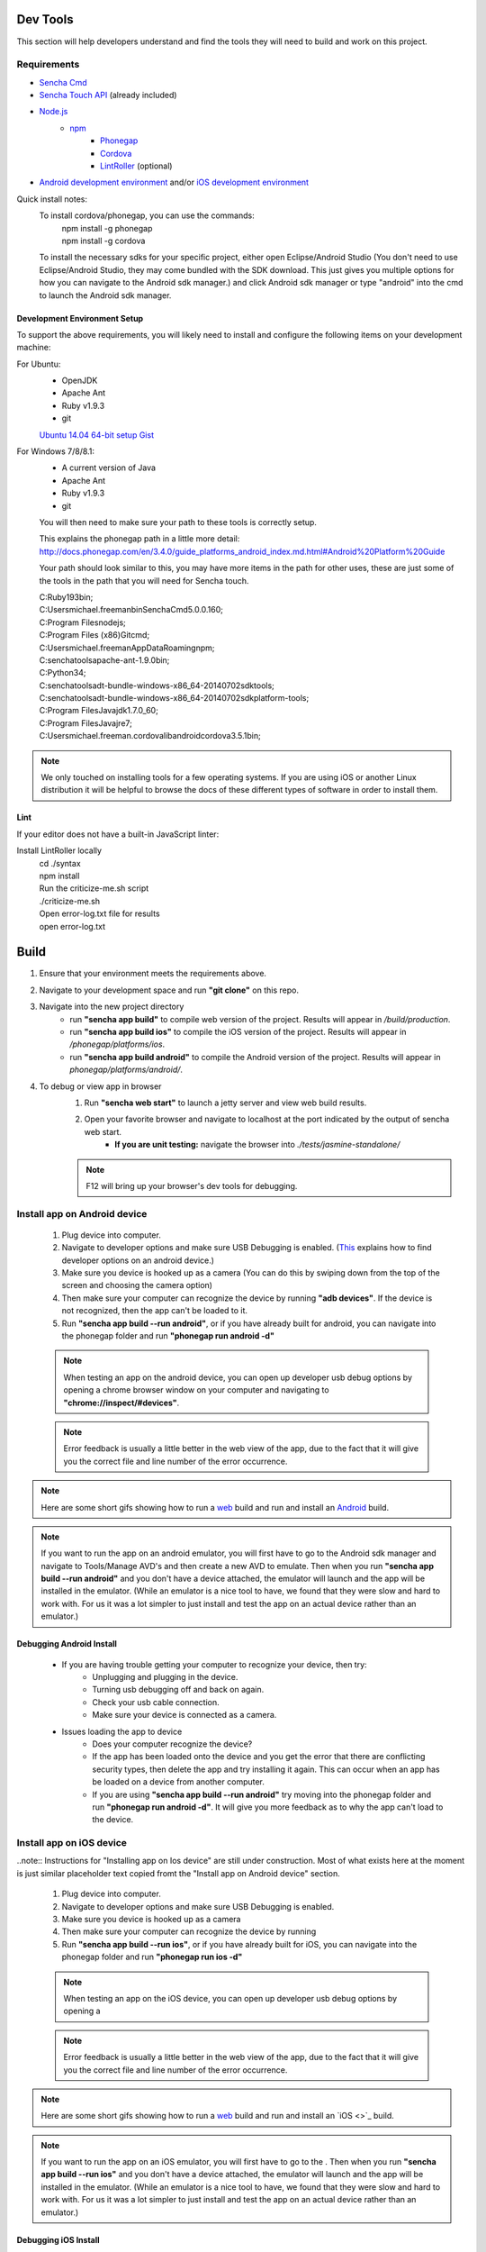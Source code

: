 Dev Tools
=========

This section will help developers understand and find the tools they will need to build and work on this project.

Requirements
------------

* `Sencha Cmd <http://www.sencha.com/products/sencha-cmd/>`_
* `Sencha Touch API <http://www.sencha.com/products/touch>`_ (already included)
* `Node.js <https://nodejs.org/>`_
    * `npm <https://github.com/joyent/node/wiki/installing-node.js-via-package-manager>`_
        * `Phonegap <http://phonegap.com/>`_
        * `Cordova <http://cordova.apache.org/>`_
        * `LintRoller <https://github.com/arthurakay/LintRoller>`_ (optional)
* `Android development environment <http://developer.android.com/sdk/index.html>`_ and/or `iOS development environment <https://developer.apple.com/xcode/>`_

Quick install notes:
	To install cordova/phonegap, you can use the commands:
		| npm install -g phonegap
		| npm install -g cordova
	To install the necessary sdks for your specific project, either open Eclipse/Android Studio (You don't need to use Eclipse/Android Studio, they may come bundled with the SDK download. This just gives you multiple options for how you can navigate to the Android sdk manager.) and click Android sdk manager or type "android" into the cmd to launch the Android sdk manager.

Development Environment Setup
+++++++++++++++++++++++++++++
To support the above requirements, you will likely need to install and configure the following items on your development machine:

For Ubuntu:
	* OpenJDK
	* Apache Ant
	* Ruby v1.9.3
	* git

	`Ubuntu 14.04 64-bit setup Gist <https://gist.github.com/jhcarr/c0276b2978b8603c74e3>`_

For Windows 7/8/8.1:
	* A current version of Java
	* Apache Ant
	* Ruby v1.9.3
	* git

	You will then need to make sure your path to these tools is correctly setup.

	This explains the phonegap path in a little more detail: http://docs.phonegap.com/en/3.4.0/guide_platforms_android_index.md.html#Android%20Platform%20Guide

	Your path should look similar to this, you may have more items in the path for other uses, these are just some of the tools in the path that you will need for Sencha touch.

	| C:\Ruby193\bin;
	| C:\Users\michael.freeman\bin\Sencha\Cmd\5.0.0.160;
	| C:\Program Files\nodejs\;
	| C:\Program Files (x86)\Git\cmd;
	| C:\Users\michael.freeman\AppData\Roaming\npm;
	| C:\senchatools\apache-ant-1.9.0\bin;
	| C:\Python34;
	| C:\senchatools\adt-bundle-windows-x86_64-20140702\sdk\tools;
	| C:\senchatools\adt-bundle-windows-x86_64-20140702\sdk\platform-tools;
	| C:\Program Files\Java\jdk1.7.0_60;
	| C:\Program Files\Java\jre7;
	| C:\Users\michael.freeman\.cordova\lib\android\cordova\3.5.1\bin;

.. note:: We only touched on installing tools for a few operating systems. If you are using iOS or another Linux distribution it will be helpful to browse the docs of these different types of software in order to install them.

Lint
++++

If your editor does not have a built-in JavaScript linter:

Install LintRoller locally
	| cd ./syntax
	| npm install

	| Run the criticize-me.sh script
	| ./criticize-me.sh

	| Open error-log.txt file for results
	| open error-log.txt

Build
=====

1. Ensure that your environment meets the requirements above.
2. Navigate to your development space and run **"git clone"** on this repo.
3. Navigate into the new project directory
    * run **"sencha app build"** to compile web version of the project. Results will appear in */build/production*.
    * run **"sencha app build ios"** to compile the iOS version of the project. Results will appear in */phonegap/platforms/ios*.
    * run **"sencha app build android"** to compile the Android version of the project. Results will appear in *phonegap/platforms/android/*.
4. To debug or view app in browser
    1. Run **"sencha web start"** to launch a jetty server and view web build results.
    2. Open your favorite browser and navigate to localhost at the port indicated by the output of sencha web start.
    	* **If you are unit testing:** navigate the browser into *./tests/jasmine-standalone/*
    .. note:: F12 will bring up your browser's dev tools for debugging.

Install app on Android device
-----------------------------

	1. Plug device into computer.
	2. Navigate to developer options and make sure USB Debugging is enabled. (`This <http://www.androidcentral.com/how-enable-developer-settings-android-42>`_ explains how to find developer options on an android device.)
	3. Make sure you device is hooked up as a camera (You can do this by swiping down from the top of the screen and choosing the camera option)
	4. Then make sure your computer can recognize the device by running **"adb devices"**. If the device is not recognized, then the app can't be loaded to it.
	5. Run **"sencha app build --run android"**, or if you have already built for android, you can navigate into the phonegap folder and run **"phonegap run android -d"**

	.. note:: When testing an app on the android device, you can open up developer usb debug options by opening a chrome browser window on your computer and navigating to **"chrome://inspect/#devices"**.
	.. note:: Error feedback is usually a little better in the web view of the app, due to the fact that it will give you the correct file and line number of the error occurrence.

.. note:: Here are some short gifs showing how to run a `web <http://cl.ly/image/3U2O2O0x0k0m>`_ build and run and install an `Android <http://cl.ly/image/0a3t0Z2h421P?_ga=1.157821682.994093828.1426536282>`_ build.

.. note:: If you want to run the app on an android emulator, you will first have to go to the Android sdk manager and navigate to Tools/Manage AVD's and then create a new AVD to emulate. Then when you run **"sencha app build --run android"** and you don't have a device attached, the emulator will launch and the app will be installed in the emulator. (While an emulator is a nice tool to have, we found that they were slow and hard to work with. For us it was a lot simpler to just install and test the app on an actual device rather than an emulator.)

Debugging Android Install
+++++++++++++++++++++++++
	* If you are having trouble getting your computer to recognize your device, then try:
		* Unplugging and plugging in the device.
		* Turning usb debugging off and back on again.
		* Check your usb cable connection.
		* Make sure your device is connected as a camera.

	* Issues loading the app to device
		* Does your computer recognize the device?
		* If the app has been loaded onto the device and you get the error that there are conflicting security types, then delete the app and try installing it again. This can occur when an app has be loaded on a device from another computer.
		* If you are using **"sencha app build --run android"** try moving into the phonegap folder and run **"phonegap run android -d"**. It will give you more feedback as to why the app can't load to the device.

Install app on iOS device
-------------------------

..note:: Instructions for "Installing app on Ios device" are still under construction. Most of what exists here at the moment is just similar placeholder text copied fromt the "Install app on Android device" section.

	1. Plug device into computer.
	2. Navigate to developer options and make sure USB Debugging is enabled.
	3. Make sure you device is hooked up as a camera 
	4. Then make sure your computer can recognize the device by running 
	5. Run **"sencha app build --run ios"**, or if you have already built for iOS, you can navigate into the phonegap folder and run **"phonegap run ios -d"**

	.. note:: When testing an app on the iOS device, you can open up developer usb debug options by opening a 
	.. note:: Error feedback is usually a little better in the web view of the app, due to the fact that it will give you the correct file and line number of the error occurrence.

.. note:: Here are some short gifs showing how to run a `web <http://cl.ly/image/3U2O2O0x0k0m>`_ build and run and install an `iOS <>`_ build.

.. note:: If you want to run the app on an iOS emulator, you will first have to go to the . Then when you run **"sencha app build --run ios"** and you don't have a device attached, the emulator will launch and the app will be installed in the emulator. (While an emulator is a nice tool to have, we found that they were slow and hard to work with. For us it was a lot simpler to just install and test the app on an actual device rather than an emulator.)

Debugging iOS Install
+++++++++++++++++++++++++
	* If you are having trouble getting your computer to recognize your device, then try:
		* Unplugging and plugging in the device.
		* Turning usb debugging off and back on again.
		* Check your usb cable connection.

	* Issues loading the app to device
		* Does your computer recognize the device?
		* If the app has been loaded onto the device and you get the error that there are conflicting security types, then delete the app and try installing it again. This can occur when an app has be loaded on a device from another computer.
		* If you are using **"sencha app build --run ios"** try moving into the phonegap folder and run **"phonegap run ios -d"**. It will give you more feedback as to why the app can't load to the device.


